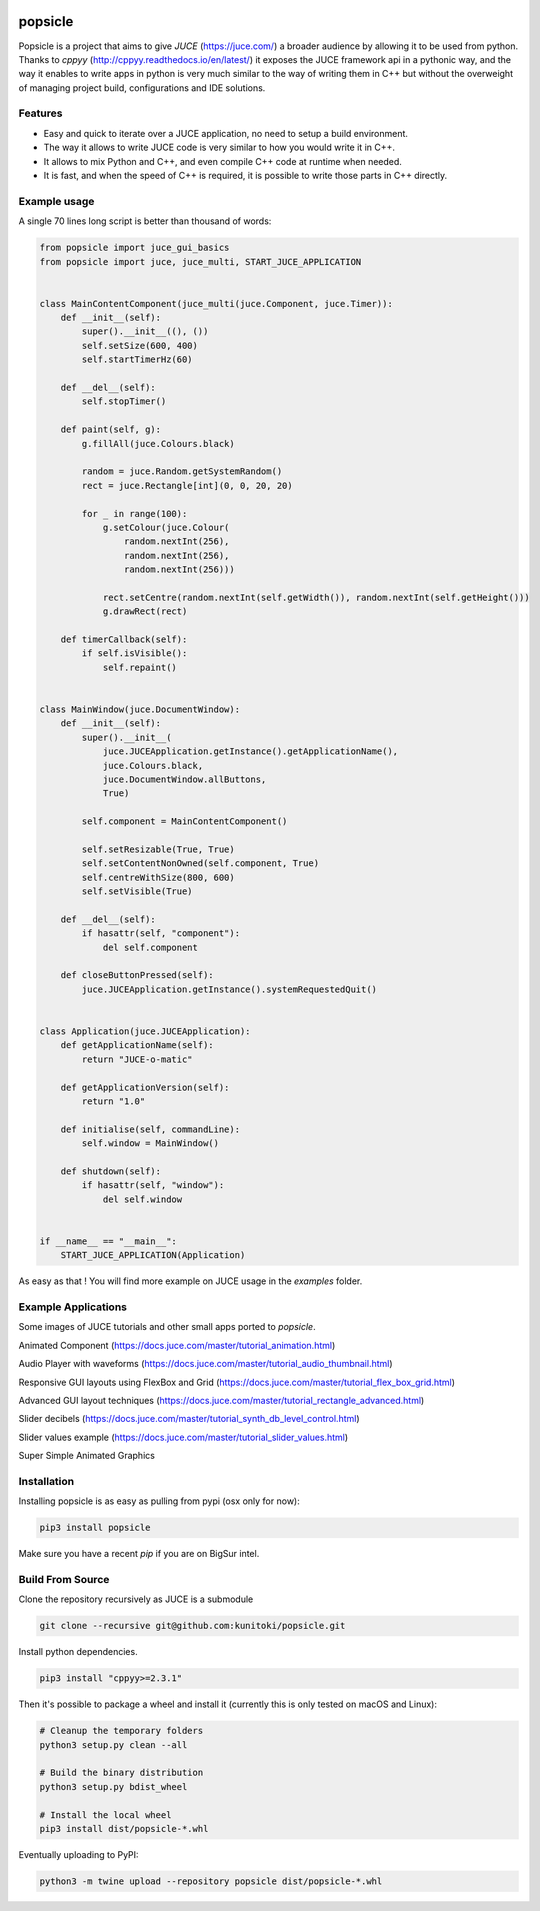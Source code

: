 .. image:: https://github.com/kunitoki/popsicle/raw/master/logo.png
    :alt: popsicle
    :target: https://github.com/kunitoki/popsicle

========
popsicle
========

Popsicle is a project that aims to give *JUCE* (https://juce.com/) a broader audience by allowing it to be used from python. Thanks to *cppyy* (http://cppyy.readthedocs.io/en/latest/) it exposes the JUCE framework api in a pythonic way, and the way it enables to write apps in python is very much similar to the way of writing them in C++ but without the overweight of managing project build, configurations and IDE solutions.

|linux_builds| |macos_builds| |windows_builds| |pypi_status| |pypi_license| |pypi_version| |pypi_downloads|

.. |linux_builds| image:: https://github.com/kunitoki/popsicle/workflows/Linux%20Builds/badge.svg
    :alt: Linux Builds Status
    :target: https://github.com/kunitoki/popsicle/actions

.. |macos_builds| image:: https://github.com/kunitoki/popsicle/workflows/macOS%20Builds/badge.svg
    :alt: macOS Builds Status
    :target: https://github.com/kunitoki/popsicle/actions

.. |windows_builds| image:: https://github.com/kunitoki/popsicle/workflows/Windows%20Builds/badge.svg
    :alt: Windows Builds Status
    :target: https://github.com/kunitoki/popsicle/actions

.. |pypi_license| image:: https://img.shields.io/pypi/l/popsicle
    :alt: PyPI - License
    :target: https://github.com/kunitoki/popsicle/blob/master/LICENSE

.. |pypi_status| image:: https://img.shields.io/pypi/status/popsicle
    :alt: PyPI - Status
    :target: https://pypi.org/project/popsicle/

.. |pypi_version| image:: https://img.shields.io/pypi/pyversions/popsicle
    :alt: PyPI - Python Version
    :target: https://pypi.org/project/popsicle/

.. |pypi_downloads| image:: https://img.shields.io/pypi/dm/popsicle
    :alt: PyPI - Downloads
    :target: https://pypi.org/project/popsicle/

--------
Features
--------

- Easy and quick to iterate over a JUCE application, no need to setup a build environment.
- The way it allows to write JUCE code is very similar to how you would write it in C++.
- It allows to mix Python and C++, and even compile C++ code at runtime when needed.
- It is fast, and when the speed of C++ is required, it is possible to write those parts in C++ directly.

-------------
Example usage
-------------

A single 70 lines long script is better than thousand of words:

.. code-block:: python

  from popsicle import juce_gui_basics
  from popsicle import juce, juce_multi, START_JUCE_APPLICATION


  class MainContentComponent(juce_multi(juce.Component, juce.Timer)):
      def __init__(self):
          super().__init__((), ())
          self.setSize(600, 400)
          self.startTimerHz(60)

      def __del__(self):
          self.stopTimer()

      def paint(self, g):
          g.fillAll(juce.Colours.black)

          random = juce.Random.getSystemRandom()
          rect = juce.Rectangle[int](0, 0, 20, 20)

          for _ in range(100):
              g.setColour(juce.Colour(
                  random.nextInt(256),
                  random.nextInt(256),
                  random.nextInt(256)))

              rect.setCentre(random.nextInt(self.getWidth()), random.nextInt(self.getHeight()))
              g.drawRect(rect)

      def timerCallback(self):
          if self.isVisible():
              self.repaint()


  class MainWindow(juce.DocumentWindow):
      def __init__(self):
          super().__init__(
              juce.JUCEApplication.getInstance().getApplicationName(),
              juce.Colours.black,
              juce.DocumentWindow.allButtons,
              True)

          self.component = MainContentComponent()

          self.setResizable(True, True)
          self.setContentNonOwned(self.component, True)
          self.centreWithSize(800, 600)
          self.setVisible(True)

      def __del__(self):
          if hasattr(self, "component"):
              del self.component

      def closeButtonPressed(self):
          juce.JUCEApplication.getInstance().systemRequestedQuit()


  class Application(juce.JUCEApplication):
      def getApplicationName(self):
          return "JUCE-o-matic"

      def getApplicationVersion(self):
          return "1.0"

      def initialise(self, commandLine):
          self.window = MainWindow()

      def shutdown(self):
          if hasattr(self, "window"):
              del self.window


  if __name__ == "__main__":
      START_JUCE_APPLICATION(Application)

As easy as that ! You will find more example on JUCE usage in the *examples* folder.

--------------------
Example Applications
--------------------

Some images of JUCE tutorials and other small apps ported to *popsicle*.

Animated Component (https://docs.juce.com/master/tutorial_animation.html)

.. image:: https://github.com/kunitoki/popsicle/raw/master/images/animated_component.png
    :target: https://github.com/kunitoki/popsicle/blob/master/examples/animated_component.py

Audio Player with waveforms (https://docs.juce.com/master/tutorial_audio_thumbnail.html)

.. image:: https://github.com/kunitoki/popsicle/raw/master/images/audio_player_waveform.png
    :target: https://github.com/kunitoki/popsicle/blob/master/examples/audio_player_wave_cpp.py

Responsive GUI layouts using FlexBox and Grid (https://docs.juce.com/master/tutorial_flex_box_grid.html)

.. image:: https://github.com/kunitoki/popsicle/raw/master/images/layout_flexgrid.png
    :target: https://github.com/kunitoki/popsicle/blob/master/examples/layout_flexgrid.py

Advanced GUI layout techniques (https://docs.juce.com/master/tutorial_rectangle_advanced.html)

.. image:: https://github.com/kunitoki/popsicle/raw/master/images/layout_rectangles.png
    :target: https://github.com/kunitoki/popsicle/blob/master/examples/layout_rectangles.py

Slider decibels (https://docs.juce.com/master/tutorial_synth_db_level_control.html)

.. image:: https://github.com/kunitoki/popsicle/raw/master/images/slider_decibels.png
    :target: https://github.com/kunitoki/popsicle/blob/master/examples/slider_decibels.py

Slider values example (https://docs.juce.com/master/tutorial_slider_values.html)

.. image:: https://github.com/kunitoki/popsicle/raw/master/images/slider_values_example.png
    :target: https://github.com/kunitoki/popsicle/blob/master/examples/slider_values_example.py

Super Simple Animated Graphics

.. image:: https://github.com/kunitoki/popsicle/raw/master/images/juce_o_matic.png
    :target: https://github.com/kunitoki/popsicle/blob/master/examples/juce_o_matic.py

------------
Installation
------------

Installing popsicle is as easy as pulling from pypi (osx only for now):

.. code-block:: bash

  pip3 install popsicle

Make sure you have a recent *pip* if you are on BigSur intel.

-----------------
Build From Source
-----------------

Clone the repository recursively as JUCE is a submodule

.. code-block:: bash

  git clone --recursive git@github.com:kunitoki/popsicle.git

Install python dependencies.

.. code-block:: bash

  pip3 install "cppyy>=2.3.1"

Then it's possible to package a wheel and install it (currently this is only tested on macOS and Linux):

.. code-block:: bash

  # Cleanup the temporary folders
  python3 setup.py clean --all

  # Build the binary distribution
  python3 setup.py bdist_wheel

  # Install the local wheel
  pip3 install dist/popsicle-*.whl

Eventually uploading to PyPI:

.. code-block:: bash

  python3 -m twine upload --repository popsicle dist/popsicle-*.whl
